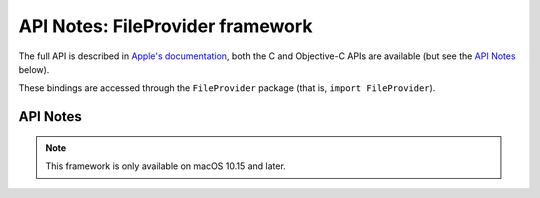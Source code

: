 API Notes: FileProvider framework
=================================

The full API is described in `Apple's documentation`__, both
the C and Objective-C APIs are available (but see the `API Notes`_ below).

.. __: https://developer.apple.com/documentation/fileprovider/?preferredLanguage=occ

These bindings are accessed through the ``FileProvider`` package (that is, ``import FileProvider``).


API Notes
---------

.. note::

   This framework is only available on macOS 10.15 and later.
